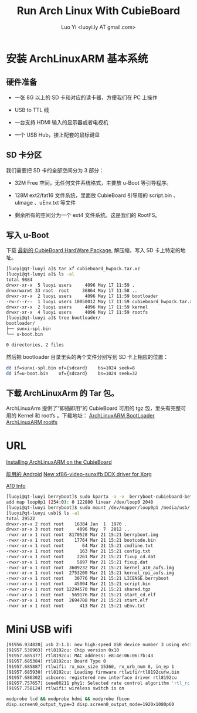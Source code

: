 #+TITLE: Run Arch Linux With CubieBoard
#+AUTHOR: Luo Yi <luoyi.ly AT gmail.com>

* 安装 ArchLinuxARM 基本系统

** 硬件准备

- 一张 8G 以上的 SD 卡和对应的读卡器，方便我们在 PC 上操作

- USB to TTL 线

- 一台支持 HDMI 输入的显示器或者电视机

- 一个 USB Hub，接上配套的鼠标键盘

** SD 卡分区

我们需要把 SD 卡的全部空间分为 3 部分：

- 32M Free 空间，无任何文件系统格式，主要放 u-Boot 等引导程序。

- 128M ext2/fat16 文件系统，里面放 CubieBoard 引导用的 script.bin 、 uImage 、uEnv.txt 等文件

- 剩余所有的空间分为一个 ext4 文件系统。这是我们的 RootFS。

** 写入 u-Boot 


下载 [[http://dl.linux-sunxi.org/users/amery/sunxi-3.0/latest/cubieboard_hwpack.tar.xz][最新的 CubieBoard HardWare Package]],
解压缩，写入 SD 卡上特定的地址。


#+begin_src sh
[luoyi@qt-luoyi a]$ tar xf cubieboard_hwpack.tar.xz 
[luoyi@qt-luoyi a]$ ls -al
total 9884
drwxr-xr-x  5 luoyi users     4096 May 17 11:59 .
drwxrwxrwt 33 root  root     36864 May 17 11:58 ..
drwxr-xr-x  2 luoyi users     4096 May 17 11:59 bootloader
-rw-r--r--  1 luoyi users 10050012 May 17 11:59 cubieboard_hwpack.tar.xz
drwxr-xr-x  2 luoyi users     4096 May 17 11:59 kernel
drwxr-xr-x  4 luoyi users     4096 May 17 11:59 rootfs
[luoyi@qt-luoyi a]$ tree bootloader/
bootloader/
├── sunxi-spl.bin
└── u-boot.bin

0 directories, 2 files
#+end_src

然后把 bootloader 目录里头的两个文件分别写到 SD 卡上相应的位置：

#+begin_src sh
dd if=sunxi-spl.bin of={sdcard}    bs=1024 seek=8
dd if=u-boot.bin    of={sdcard}    bs=1024 seek=32
#+end_src


** 下载 ArchLinuxArm 的 Tar 包。

ArchLinuxArm 提供了“即插即用”的 CubieBoard 可用的 tgz 包，里头有完整可用的 Kernel 和 rootfs 。下载地址：
[[http://archlinuxarm.org/os/sun4i/cubieboard-bootloader.tar.gz][ArchLinuxARM BootLoader]]
[[http://archlinuxarm.org/os/ArchLinuxARM-sun4i-latest.tar.gz][ArchLinuxARM rootfs]]


* URL
[[http://andre.blaatschaap.be/2013/01/installing-archlinuxarm-on-the-cubieboard/][Installing ArchLinuxARM on the CubieBoard]]

[[http://dl.cubieboard.org/software/android/cubiebox_tvbox_rel2.2.img][能用的 Android]]
[[http://ssvb.github.io/2013/02/01/new-xf86-video-sunxifb-ddx-driver.html][New xf86-video-sunxifb DDX driver for Xorg]]

[[http://rhombus-tech.net/allwinner_a10/][A10 Info]]




#+begin_src sh
[luoyi@qt-luoyi berryboot]$ sudo kpartx -a -v  berryboot-cubieboard-beta6.img 
add map loop0p1 (254:0): 0 122880 linear /dev/loop0 2048
[luoyi@qt-luoyi berryboot]$ sudo mount /dev/mapper/loop0p1 /media/usb/
[luoyi@qt-luoyi usb]$ ls -al
total 29522
drwxr-xr-x 2 root root    16384 Jan  1  1970 .
drwxr-xr-x 3 root root     4096 May  7  2012 ..
-rwxr-xr-x 1 root root  8170528 Mar 21 15:21 berryboot.img
-rwxr-xr-x 1 root root    17764 Mar 21 15:21 bootcode.bin
-rwxr-xr-x 1 root root       64 Mar 21 15:21 cmdline.txt
-rwxr-xr-x 1 root root      163 Mar 21 15:21 config.txt
-rwxr-xr-x 1 root root     2261 Mar 21 15:21 fixup_cd.dat
-rwxr-xr-x 1 root root     5897 Mar 21 15:21 fixup.dat
-rwxr-xr-x 1 root root  3609232 Mar 21 15:21 kernel_a10_aufs.img
-rwxr-xr-x 1 root root  2753200 Mar 21 15:21 kernel_rpi_aufs.img
-rwxr-xr-x 1 root root    30776 Mar 21 15:21 LICENSE.berryboot
-rwxr-xr-x 1 root root    45004 Mar 21 15:21 script.bin
-rwxr-xr-x 1 root root 12294570 Mar 21 15:21 shared.tgz
-rwxr-xr-x 1 root root   569176 Mar 21 15:21 start_cd.elf
-rwxr-xr-x 1 root root  2694708 Mar 21 15:21 start.elf
-rwxr-xr-x 1 root root      413 Mar 21 15:21 uEnv.txt

#+end_src

* Mini USB wifi

#+begin_src sh
[91956.934820] usb 2-1.1: new high-speed USB device number 3 using ehci-pci
[91957.538903] rtl8192cu: Chip version 0x10
[91957.685377] rtl8192cu: MAC address: e8:4e:06:06:7b:43
[91957.685384] rtl8192cu: Board Type 0
[91957.685887] rtlwifi: rx_max_size 15360, rx_urb_num 8, in_ep 1
[91957.685930] rtl8192cu: Loading firmware rtlwifi/rtl8192cufw.bin
[91957.686302] usbcore: registered new interface driver rtl8192cu
[91957.757657] ieee80211 phy1: Selected rate control algorithm 'rtl_rc'
[91957.758124] rtlwifi: wireless switch is on
#+end_src

#+begin_src sh
modprobe lcd && modprobe hdmi && modprobe fbcon
disp.screen0_output_type=3 disp.screen0_output_mode=1920x1080p60
#+end_src
